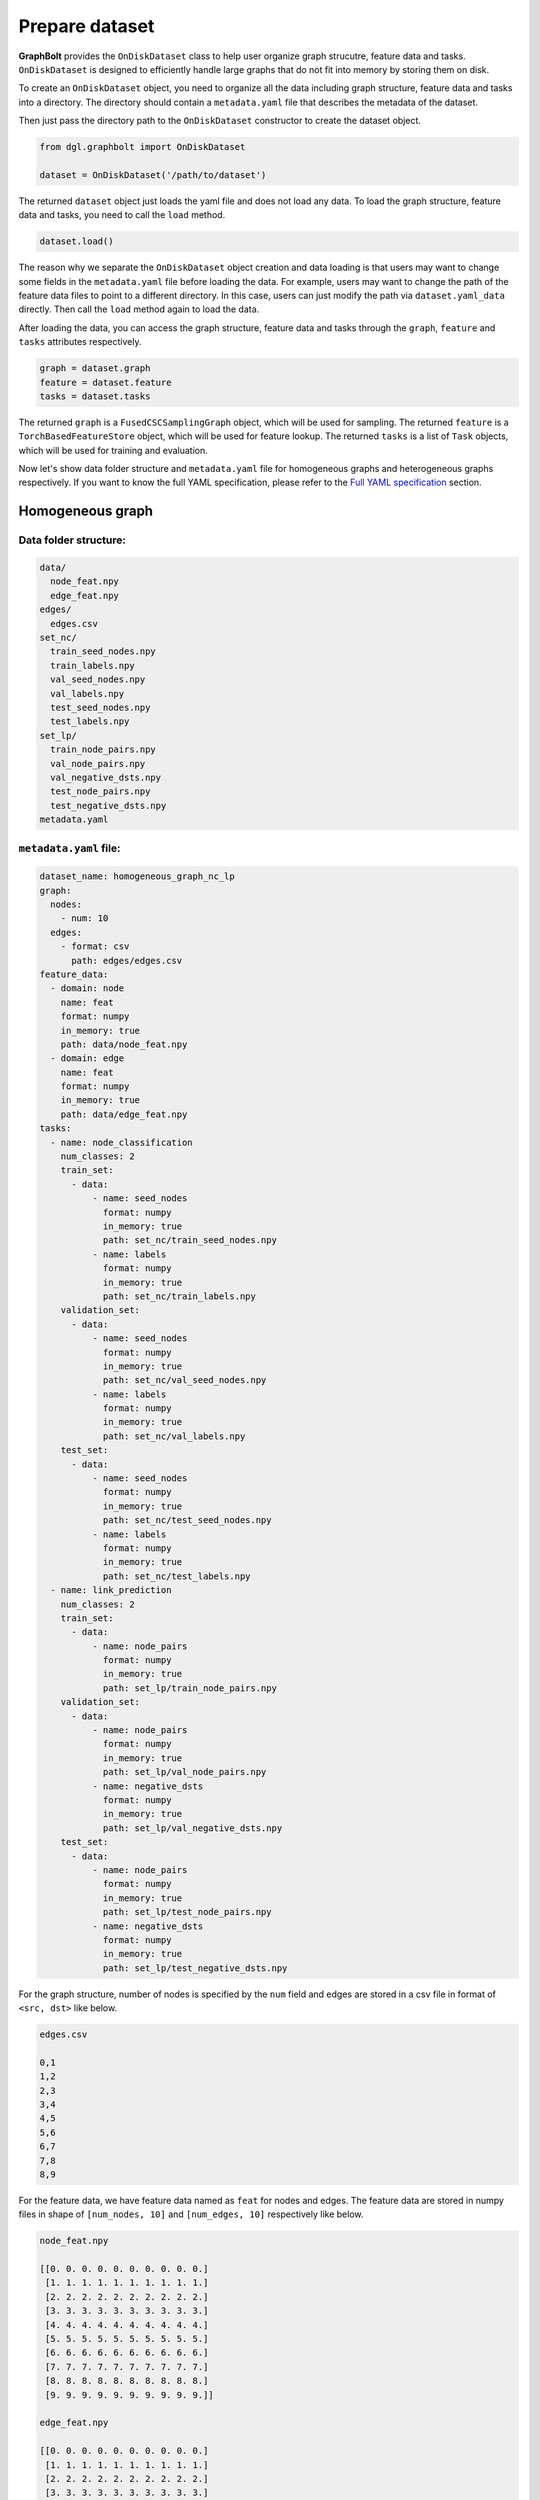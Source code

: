 .. _graphbolt-ondisk-dataset:

Prepare dataset
===============

**GraphBolt** provides the ``OnDiskDataset`` class to help user organize graph
strucutre, feature data and tasks. ``OnDiskDataset`` is designed to efficiently
handle large graphs that do not fit into memory by storing them on disk.

To create an ``OnDiskDataset`` object, you need to organize all the data including
graph structure, feature data and tasks into a directory. The directory should
contain a ``metadata.yaml`` file that describes the metadata of the dataset.

Then just pass the directory path to the ``OnDiskDataset`` constructor to create
the dataset object.

.. code:: python

    from dgl.graphbolt import OnDiskDataset

    dataset = OnDiskDataset('/path/to/dataset')

The returned ``dataset`` object just loads the yaml file and does not load any
data. To load the graph structure, feature data and tasks, you need to call
the ``load`` method.

.. code:: python

    dataset.load()

The reason why we separate the ``OnDiskDataset`` object creation and data loading
is that users may want to change some fields in the ``metadata.yaml`` file before
loading the data. For example, users may want to change the path of the feature
data files to point to a different directory. In this case, users can just
modify the path via ``dataset.yaml_data`` directly. Then call the ``load`` method
again to load the data.

After loading the data, you can access the graph structure, feature data and
tasks through the ``graph``, ``feature`` and ``tasks`` attributes respectively.

.. code:: python

    graph = dataset.graph
    feature = dataset.feature
    tasks = dataset.tasks

The returned ``graph`` is a ``FusedCSCSamplingGraph`` object, which will be used
for sampling. The returned ``feature`` is a ``TorchBasedFeatureStore`` object,
which will be used for feature lookup. The returned ``tasks`` is a list of
``Task`` objects, which will be used for training and evaluation.

Now let's show data folder structure and ``metadata.yaml`` file for homogeneous
graphs and heterogeneous graphs respectively. If you want to know the full YAML
specification, please refer to the `Full YAML specification`_ section.

Homogeneous graph
-----------------

Data folder structure:
^^^^^^^^^^^^^^^^^^^^^

.. code::

    data/
      node_feat.npy
      edge_feat.npy
    edges/
      edges.csv
    set_nc/
      train_seed_nodes.npy
      train_labels.npy
      val_seed_nodes.npy
      val_labels.npy
      test_seed_nodes.npy
      test_labels.npy
    set_lp/
      train_node_pairs.npy
      val_node_pairs.npy
      val_negative_dsts.npy
      test_node_pairs.npy
      test_negative_dsts.npy
    metadata.yaml


``metadata.yaml`` file:
^^^^^^^^^^^^^^^^^^^^^

.. code:: yaml

    dataset_name: homogeneous_graph_nc_lp
    graph:
      nodes:
        - num: 10
      edges:
        - format: csv
          path: edges/edges.csv
    feature_data:
      - domain: node
        name: feat
        format: numpy
        in_memory: true
        path: data/node_feat.npy
      - domain: edge
        name: feat
        format: numpy
        in_memory: true
        path: data/edge_feat.npy
    tasks:
      - name: node_classification
        num_classes: 2
        train_set:
          - data:
              - name: seed_nodes
                format: numpy
                in_memory: true
                path: set_nc/train_seed_nodes.npy
              - name: labels
                format: numpy
                in_memory: true
                path: set_nc/train_labels.npy
        validation_set:
          - data:
              - name: seed_nodes
                format: numpy
                in_memory: true
                path: set_nc/val_seed_nodes.npy
              - name: labels
                format: numpy
                in_memory: true
                path: set_nc/val_labels.npy
        test_set:
          - data:
              - name: seed_nodes
                format: numpy
                in_memory: true
                path: set_nc/test_seed_nodes.npy
              - name: labels
                format: numpy
                in_memory: true
                path: set_nc/test_labels.npy
      - name: link_prediction
        num_classes: 2
        train_set:
          - data:
              - name: node_pairs
                format: numpy
                in_memory: true
                path: set_lp/train_node_pairs.npy
        validation_set:
          - data:
              - name: node_pairs
                format: numpy
                in_memory: true
                path: set_lp/val_node_pairs.npy
              - name: negative_dsts
                format: numpy
                in_memory: true
                path: set_lp/val_negative_dsts.npy
        test_set:
          - data:
              - name: node_pairs
                format: numpy
                in_memory: true
                path: set_lp/test_node_pairs.npy
              - name: negative_dsts
                format: numpy
                in_memory: true
                path: set_lp/test_negative_dsts.npy


For the graph structure, number of nodes is specified by the ``num`` field and
edges are stored in a csv file in format of ``<src, dst>`` like below.

.. code:: csv

    edges.csv

    0,1
    1,2
    2,3
    3,4
    4,5
    5,6
    6,7
    7,8
    8,9


For the feature data, we have feature data named as ``feat`` for nodes and
edges. The feature data are stored in numpy files in shape of ``[num_nodes, 10]``
and ``[num_edges, 10]`` respectively like below.

.. code:: python

    node_feat.npy

    [[0. 0. 0. 0. 0. 0. 0. 0. 0. 0.]
     [1. 1. 1. 1. 1. 1. 1. 1. 1. 1.]
     [2. 2. 2. 2. 2. 2. 2. 2. 2. 2.]
     [3. 3. 3. 3. 3. 3. 3. 3. 3. 3.]
     [4. 4. 4. 4. 4. 4. 4. 4. 4. 4.]
     [5. 5. 5. 5. 5. 5. 5. 5. 5. 5.]
     [6. 6. 6. 6. 6. 6. 6. 6. 6. 6.]
     [7. 7. 7. 7. 7. 7. 7. 7. 7. 7.]
     [8. 8. 8. 8. 8. 8. 8. 8. 8. 8.]
     [9. 9. 9. 9. 9. 9. 9. 9. 9. 9.]]

    edge_feat.npy

    [[0. 0. 0. 0. 0. 0. 0. 0. 0. 0.]
     [1. 1. 1. 1. 1. 1. 1. 1. 1. 1.]
     [2. 2. 2. 2. 2. 2. 2. 2. 2. 2.]
     [3. 3. 3. 3. 3. 3. 3. 3. 3. 3.]
     [4. 4. 4. 4. 4. 4. 4. 4. 4. 4.]
     [5. 5. 5. 5. 5. 5. 5. 5. 5. 5.]
     [6. 6. 6. 6. 6. 6. 6. 6. 6. 6.]
     [7. 7. 7. 7. 7. 7. 7. 7. 7. 7.]
     [8. 8. 8. 8. 8. 8. 8. 8. 8. 8.]
     [9. 9. 9. 9. 9. 9. 9. 9. 9. 9.]]

For the ``tasks`` field, we have two tasks: ``node_classification`` and
``link_prediction``. For each task, we have three sets: ``train_set``,
``validation_set`` and ``test_set``.

For ``node_classification`` task, we have two fields: ``seed_nodes`` and
``labels``. The ``seed_nodes`` field is used to specify the node IDs for
training and evaluation. The ``labels`` field is used to specify the
labels. Both of them are stored in numpy files with shape of ``[num_nodes]``
like below.

.. code:: python

    train_seed_nodes.npy

    [0 1 2 3 4 5]

    train_labels.npy

    [0 1 0 1 0 1]

    val_seed_nodes.npy

    [6 7]

    val_labels.npy

    [0 1]

    test_seed_nodes.npy

    [8 9]

    test_labels.npy

    [0 1]


For ``link_prediction`` task, we have two fields: ``node_pairs``,
``negative_dsts``.  The ``node_pairs`` field is used to specify the node pairs.
The ``negative_dsts`` field is used to specify the negative destination nodes.
They are stored in numpy file with shape of ``[num_edges, 2]`` and
``[num_edges, num_neg_dsts]`` respectively like below.

.. code:: python

    train_node_pairs.npy

    [[0 1]
     [1 2]
     [2 3]
     [3 4]
     [4 5]
     [5 6]]

    val_node_pairs.npy

    [[6 7]
     [7 8]]

    val_negative_dsts.npy

    [[8 9]
     [8 9]]

    test_node_pairs.npy

    [[8 9]
     [9 0]]

    test_negative_dsts.npy

    [[0 1]
     [0 1]]


.. note::

    The values of ``name`` fields in the ``task`` such as ``seed_nodes``,
    ``labels``, ``node_pairs`` and ``negative_dsts`` are mandatory. They are
    used to specify the data fields of ``MiniBatch`` for sampling. The values
    of ``name`` fields in the ``feature_data`` such as ``feat`` are user-defined.


Heterogeneous graph
-----------------

Data folder structure:
^^^^^^^^^^^^^^^^^^^^^

.. code::

    data/
      user_feat.npy
      item_feat.npy
      user_follow_user_feat.npy
      user_click_item_feat.npy
    edges/
      user_follow_user.csv
      user_click_item.csv
    set_nc/
      user_train_seed_nodes.npy
      user_train_labels.npy
      user_val_seed_nodes.npy
      user_val_labels.npy
      user_test_seed_nodes.npy
      user_test_labels.npy
    set_lp/
      follow_train_node_pairs.npy
      follow_val_node_pairs.npy
      follow_val_negative_dsts.npy
      follow_test_node_pairs.npy
      follow_test_negative_dsts.npy
    metadata.yaml


``metadata.yaml`` file:
^^^^^^^^^^^^^^^^^^^^^

.. code:: yaml

    dataset_name: heterogeneous_graph_nc_lp
    graph:
      nodes:
        - type: user
          num: 10
        - type: item
          num: 10
      edges:
        - type: "user:follow:user"
          format: csv
          path: edges/user_follow_user.csv
        - type: "user:click:item"
          format: csv
          path: edges/user_click_item.csv
    feature_data:
      - domain: node
        type: user
        name: feat
        format: numpy
        in_memory: true
        path: data/user_feat.npy
      - domain: node
        type: item
        name: feat
        format: numpy
        in_memory: true
        path: data/item_feat.npy
      - domain: edge
        type: "user:follow:user"
        name: feat
        format: numpy
        in_memory: true
        path: data/user_follow_user_feat.npy
      - domain: edge
        type: "user:click:item"
        name: feat
        format: numpy
        in_memory: true
        path: data/user_click_item_feat.npy
    tasks:
      - name: node_classification
        num_classes: 2
        train_set:
          - type: user
            data:
              - name: seed_nodes
                format: numpy
                in_memory: true
                path: set/user_train_seed_nodes.npy
              - name: labels
                format: numpy
                in_memory: true
                path: set/user_train_labels.npy
        validation_set:
          - type: user
            data:
              - name: seed_nodes
                format: numpy
                in_memory: true
                path: set/user_val_seed_nodes.npy
              - name: labels
                format: numpy
                in_memory: true
                path: set/user_val_labels.npy
        test_set:
          - type: user
            data:
              - name: seed_nodes
                format: numpy
                in_memory: true
                path: set/user_test_seed_nodes.npy
              - name: labels
                format: numpy
                in_memory: true
                path: set/user_test_labels.npy
      - name: link_prediction
        num_classes: 2
        train_set:
          - type: "user:follow:user"
            data:
              - name: node_pairs
                format: numpy
                in_memory: true
                path: set/follow_train_node_pairs.npy
        validation_set:
          - type: "user:follow:user"
            data:
              - name: node_pairs
                format: numpy
                in_memory: true
                path: set/follow_val_node_pairs.npy
              - name: negative_dsts
                format: numpy
                in_memory: true
                path: set/follow_val_negative_dsts.npy
        test_set:
          - type: "user:follow:user"
            data:
              - name: node_pairs
                format: numpy
                in_memory: true
                path: set/follow_test_node_pairs.npy
              - name: negative_dsts
                format: numpy
                in_memory: true
                path: set/follow_test_negative_dsts.npy

For the graph structure, we have two types of nodes: ``user`` and ``item``
in above example. Number of each node type is specified by the ``num`` field.
We have two types of edges: ``user:follow:user`` and ``user:click:item``.
The edges are stored in two columns of csv files like below.

.. code:: csv

    user_follow_user.csv

    0,1
    1,2
    2,3
    3,4
    4,5
    5,6
    6,7
    7,8
    8,9

    user_click_item.csv

    0,0
    1,1
    2,2
    3,3
    4,4
    5,5
    6,6
    7,7
    8,8
    9,9

For the feature data, we have feature data named as ``feat`` for nodes and
edges. The feature data are stored in numpy files in shape of ``[num_nodes, 10]``
and ``[num_edges, 10]`` respectively like below.

.. code:: python

    user_feat.npy

    [[0. 0. 0. 0. 0. 0. 0. 0. 0. 0.]
     [1. 1. 1. 1. 1. 1. 1. 1. 1. 1.]
     [2. 2. 2. 2. 2. 2. 2. 2. 2. 2.]
     [3. 3. 3. 3. 3. 3. 3. 3. 3. 3.]
     [4. 4. 4. 4. 4. 4. 4. 4. 4. 4.]
     [5. 5. 5. 5. 5. 5. 5. 5. 5. 5.]
     [6. 6. 6. 6. 6. 6. 6. 6. 6. 6.]
     [7. 7. 7. 7. 7. 7. 7. 7. 7. 7.]
     [8. 8. 8. 8. 8. 8. 8. 8. 8. 8.]
     [9. 9. 9. 9. 9. 9. 9. 9. 9. 9.]]

    item_feat.npy

    [[0. 0. 0. 0. 0. 0. 0. 0. 0. 0.]
     [1. 1. 1. 1. 1. 1. 1. 1. 1. 1.]
     [2. 2. 2. 2. 2. 2. 2. 2. 2. 2.]
     [3. 3. 3. 3. 3. 3. 3. 3. 3. 3.]
     [4. 4. 4. 4. 4. 4. 4. 4. 4. 4.]
     [5. 5. 5. 5. 5. 5. 5. 5. 5. 5.]
     [6. 6. 6. 6. 6. 6. 6. 6. 6. 6.]
     [7. 7. 7. 7. 7. 7. 7. 7. 7. 7.]
     [8. 8. 8. 8. 8. 8. 8. 8. 8. 8.]
     [9. 9. 9. 9. 9. 9. 9. 9. 9. 9.]]

    user_follow_user_feat.npy
      
      [[0. 0. 0. 0. 0. 0. 0. 0. 0. 0.]
      [1. 1. 1. 1. 1. 1. 1. 1. 1. 1.]
      [2. 2. 2. 2. 2. 2. 2. 2. 2. 2.]
      [3. 3. 3. 3. 3. 3. 3. 3. 3. 3.]
      [4. 4. 4. 4. 4. 4. 4. 4. 4. 4.]
      [5. 5. 5. 5. 5. 5. 5. 5. 5. 5.]
      [6. 6. 6. 6. 6. 6. 6. 6. 6. 6.]
      [7. 7. 7. 7. 7. 7. 7. 7. 7. 7.]
      [8. 8. 8. 8. 8. 8. 8. 8. 8. 8.]
      [9. 9. 9. 9. 9. 9. 9. 9. 9. 9.]]

    user_click_item_feat.npy
      
      [[0. 0. 0. 0. 0. 0. 0. 0. 0. 0.]
      [1. 1. 1. 1. 1. 1. 1. 1. 1. 1.]
      [2. 2. 2. 2. 2. 2. 2. 2. 2. 2.]
      [3. 3. 3. 3. 3. 3. 3. 3. 3. 3.]
      [4. 4. 4. 4. 4. 4. 4. 4. 4. 4.]
      [5. 5. 5. 5. 5. 5. 5. 5. 5. 5.]
      [6. 6. 6. 6. 6. 6. 6. 6. 6. 6.]
      [7. 7. 7. 7. 7. 7. 7. 7. 7. 7.]
      [8. 8. 8. 8. 8. 8. 8. 8. 8. 8.]
      [9. 9. 9. 9. 9. 9. 9. 9. 9. 9.]]

For the ``tasks`` field, we have two tasks: ``node_classification`` and
``link_prediction``. For each task, we have three sets: ``train_set``,
``validation_set`` and ``test_set``.

For ``node_classification`` task, we have two fields: ``seed_nodes`` and
``labels``. The ``seed_nodes`` field is used to specify the node IDs for
training and evaluation. The ``labels`` field is used to specify the
labels. Both of them are stored in numpy files with shape of ``[num_nodes]``
like below.

.. code:: python

    user_train_seed_nodes.npy

    [0 1 2 3 4 5]

    user_train_labels.npy

    [0 1 0 1 0 1]

    user_val_seed_nodes.npy

    [6 7]

    user_val_labels.npy

    [0 1]

    user_test_seed_nodes.npy

    [8 9]

    user_test_labels.npy

    [0 1]


For ``link_prediction`` task, we have two fields: ``node_pairs``,
``negative_dsts``.  The ``node_pairs`` field is used to specify the node pairs.
The ``negative_dsts`` field is used to specify the negative destination nodes.
They are stored in numpy file with shape of ``[num_edges, 2]`` and
``[num_edges, num_neg_dsts]`` respectively like below.

.. code:: python

    follow_train_node_pairs.npy

    [[0 1]
     [1 2]
     [2 3]
     [3 4]
     [4 5]
     [5 6]]

    follow_val_node_pairs.npy

    [[6 7]
     [7 8]]

    follow_val_negative_dsts.npy

    [[8 9]
     [8 9]]

    follow_test_node_pairs.npy

    [[8 9]
     [9 0]]

    follow_test_negative_dsts.npy

    [[0 1]
     [0 1]]


Full YAML specification
-----------------------

The full YAML specification of ``metadata.yaml`` file is shown below.

.. code:: yaml

    dataset_name: <string>
    graph:
      nodes:
        - type: <string>
          num: <int>
        - type: <string>
          num: <int>
      edges:
        - type: <string>
          format: <string>
          path: <string>
        - type: <string>
          format: <string>
          path: <string>
    feature_data:
      - domain: node
        type: <string>
        name: <string>
        format: <string>
        in_memory: <bool>
        path: <string>
      - domain: node
        type: <string>
        name: <string>
        format: <string>
        in_memory: <bool>
        path: <string>
      - domain: edge
        type: <string>
        name: <string>
        format: <string>
        in_memory: <bool>
        path: <string>
      - domain: edge
        type: <string>
        name: <string>
        format: <string>
        in_memory: <bool>
        path: <string>
    tasks:
      - name: <string>
        num_classes: <int>
        train_set:
          - type: <string>
            data:
              - name: <string>
                format: <string>
                in_memory: <bool>
                path: <string>
              - name: <string>
                format: <string>
                in_memory: <bool>
                path: <string>
        validation_set:
          - type: <string>
            data:
              - name: <string>
                format: <string>
                in_memory: <bool>
                path: <string>
              - name: <string>
                format: <string>
                in_memory: <bool>
                path: <string>
        test_set:
          - type: <string>
            data:
              - name: <string>
                format: <string>
                in_memory: <bool>
                path: <string>
              - name: <string>
                format: <string>
                in_memory: <bool>
                path: <string>

``dataset_name``
^^^^^^^^^^^^^^^

The ``dataset_name`` field is used to specify the name of the dataset. It is
user-defined.

``graph``
^^^^^^^^

The ``graph`` field is used to specify the graph structure. It has two fields:
``nodes`` and ``edges``.

 - ``nodes``: ``list``

   The ``nodes`` field is used to specify the number of nodes for each node type.
   It is a list of ``node`` objects. Each ``node`` object has two fields: ``type``
   and ``num``.
    - ``type``: ``string``, optional

      The ``type`` field is used to specify the node type. It is ``null`` for
      homogeneous graphs. For heterogeneous graphs, it is the node type.
    - ``num``: ``int``

      The ``num`` field is used to specify the number of nodes for the node type.
      It is mandatory for both homogeneous graphs and heterogeneous graphs.

  - ``edges``: ``list``

    The ``edges`` field is used to specify the edges. It is a list of ``edge``
    objects. Each ``edge`` object has three fields: ``type``, ``format`` and
    ``path``.
    - ``type``: ``string``, optional

      The ``type`` field is used to specify the edge type. It is ``null`` for
      homogeneous graphs. For heterogeneous graphs, it is the edge type.
    - ``format``: ``string``

      The ``format`` field is used to specify the format of the edge data. It can
      only be ``csv`` for now.
    - ``path``: ``string``

      The ``path`` field is used to specify the path of the edge data. It is
      relative to the directory of ``metadata.yaml`` file.


``feature_data``
^^^^^^^^^^^^^^^

The ``feature_data`` field is used to specify the feature data. It is a list of
``feature`` objects. Each ``feature`` object has five fields: ``domain``, ``type``,
``name``, ``format`` and ``path``.

 - ``domain``: ``string``

   The ``domain`` field is used to specify the domain of the feature data. It can
   be either ``node`` or ``edge``.
 - ``type``: ``string``, optional

   The ``type`` field is used to specify the type of the feature data. It is
   ``null`` for homogeneous graphs. For heterogeneous graphs, it is the node or
   edge type.
  - ``name``: ``string``

    The ``name`` field is used to specify the name of the feature data. It is
    user-defined.
  - ``format``: ``string``

    The ``format`` field is used to specify the format of the feature data. It can
    be either ``numpy`` or ``torch``.
  - ``in_memory``: ``bool``, optional

    The ``in_memory`` field is used to specify whether the feature data is loaded
    into memory. It can be either ``true`` or ``false``. Default is ``true``.
  - ``path``: ``string``

    The ``path`` field is used to specify the path of the feature data. It is
    relative to the directory of ``metadata.yaml`` file.


``tasks``
^^^^^^^^

The ``tasks`` field is used to specify the tasks. It is a list of ``task``
objects. Each ``task`` object has at least three fields: ``train_set``,
``validation_set``, ``test_set``. And users are free to add other fields
such as ``num_classes``.

 - ``name``: ``string``, optional

   The ``name`` field is used to specify the name of the task. It is user-defined.
  - ``num_classes``: ``int``, optional

    The ``num_classes`` field is used to specify the number of classes of the task.
  - ``train_set``: ``list``

    The ``train_set`` field is used to specify the training set. It is a list of
    ``set`` objects. Each ``set`` object has two fields: ``type`` and ``data``.
    - ``type``: ``string``, optional

      The ``type`` field is used to specify the node/edge type of the set. It is
      ``null`` for homogeneous graphs. For heterogeneous graphs, it is the node
      or edge type.
    - ``data``: ``list``

      The ``data`` field is used to load ``train_set``. It is a list of ``data``
      objects. Each ``data`` object has four fields: ``name``, ``format``,
      ``in_memory`` and ``path``.

      - ``name``: ``string``

        The ``name`` field is used to specify the name of the data. It is mandatory
        and used to specify the data fields of ``MiniBatch`` for sampling. It can
        be either ``seed_nodes``, ``labels``, ``node_pairs``, ``negative_srcs`` or 
        ``negative_dsts``. If any other name is used, it will be added into the
        ``MiniBatch`` data fields.
      - ``format``: ``string``

        The ``format`` field is used to specify the format of the data. It can be
        either ``numpy`` or ``torch``.
      - ``in_memory``: ``bool``, optional

        The ``in_memory`` field is used to specify whether the data is loaded into
        memory. It can be either ``true`` or ``false``. Default is ``true``.
      - ``path``: ``string``

        The ``path`` field is used to specify the path of the data. It is relative
        to the directory of ``metadata.yaml`` file.
  - ``validation_set``: ``list``
  - ``test_set``: ``list``

    The ``validation_set`` and ``test_set`` fields are used to specify the
    validation set and test set respectively. They are similar to the
    ``train_set`` field.

